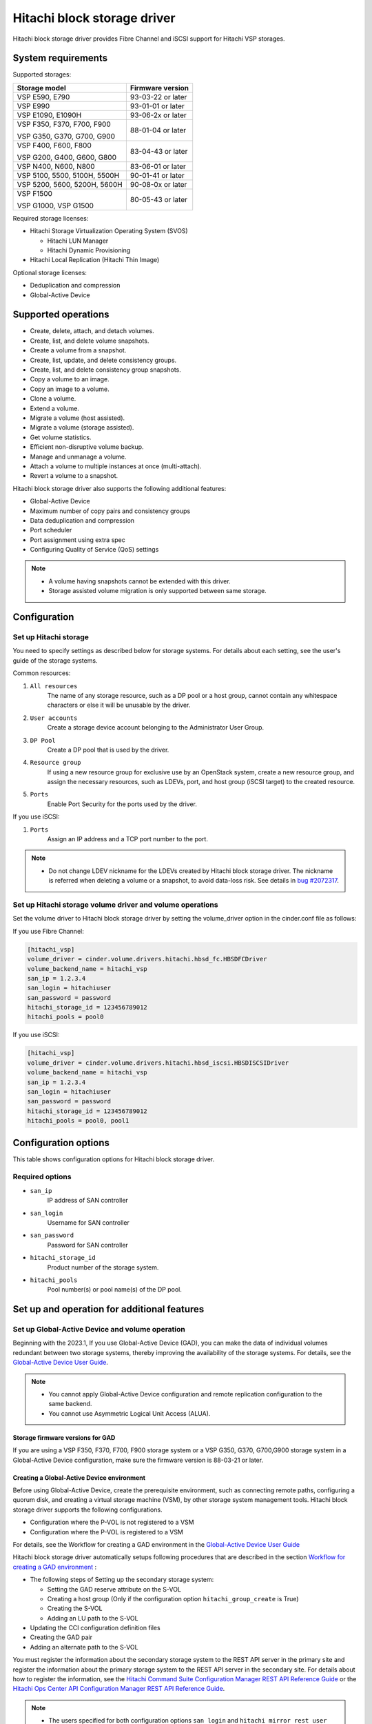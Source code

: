 ============================
Hitachi block storage driver
============================

Hitachi block storage driver provides Fibre Channel and iSCSI support for
Hitachi VSP storages.

System requirements
~~~~~~~~~~~~~~~~~~~

Supported storages:

+-----------------+------------------------+
| Storage model   | Firmware version       |
+=================+========================+
| VSP E590,       | 93-03-22 or later      |
| E790            |                        |
+-----------------+------------------------+
| VSP E990        | 93-01-01 or later      |
+-----------------+------------------------+
| VSP E1090,      | 93-06-2x or later      |
| E1090H          |                        |
+-----------------+------------------------+
| VSP F350,       | 88-01-04 or later      |
| F370,           |                        |
| F700,           |                        |
| F900            |                        |
|                 |                        |
| VSP G350,       |                        |
| G370,           |                        |
| G700,           |                        |
| G900            |                        |
+-----------------+------------------------+
| VSP F400,       | 83-04-43 or later      |
| F600,           |                        |
| F800            |                        |
|                 |                        |
| VSP G200,       |                        |
| G400,           |                        |
| G600,           |                        |
| G800            |                        |
+-----------------+------------------------+
| VSP N400,       | 83-06-01 or later      |
| N600,           |                        |
| N800            |                        |
+-----------------+------------------------+
| VSP 5100,       | 90-01-41 or later      |
| 5500,           |                        |
| 5100H,          |                        |
| 5500H           |                        |
+-----------------+------------------------+
| VSP 5200,       | 90-08-0x or later      |
| 5600,           |                        |
| 5200H,          |                        |
| 5600H           |                        |
+-----------------+------------------------+
| VSP F1500       | 80-05-43 or later      |
|                 |                        |
| VSP G1000,      |                        |
| VSP G1500       |                        |
+-----------------+------------------------+

Required storage licenses:

* Hitachi Storage Virtualization Operating System (SVOS)

  - Hitachi LUN Manager
  - Hitachi Dynamic Provisioning
* Hitachi Local Replication (Hitachi Thin Image)

Optional storage licenses:

* Deduplication and compression

* Global-Active Device

Supported operations
~~~~~~~~~~~~~~~~~~~~

* Create, delete, attach, and detach volumes.
* Create, list, and delete volume snapshots.
* Create a volume from a snapshot.
* Create, list, update, and delete consistency groups.
* Create, list, and delete consistency group snapshots.
* Copy a volume to an image.
* Copy an image to a volume.
* Clone a volume.
* Extend a volume.
* Migrate a volume (host assisted).
* Migrate a volume (storage assisted).
* Get volume statistics.
* Efficient non-disruptive volume backup.
* Manage and unmanage a volume.
* Attach a volume to multiple instances at once (multi-attach).
* Revert a volume to a snapshot.

Hitachi block storage driver also supports the following additional features:

* Global-Active Device
* Maximum number of copy pairs and consistency groups
* Data deduplication and compression
* Port scheduler
* Port assignment using extra spec
* Configuring Quality of Service (QoS) settings

.. note::

   * A volume having snapshots cannot be extended with this driver.

   * Storage assisted volume migration is only supported between same storage.

Configuration
~~~~~~~~~~~~~

Set up Hitachi storage
----------------------

You need to specify settings as described below for storage systems. For
details about each setting, see the user's guide of the storage systems.

Common resources:

1. ``All resources``
    The name of any storage resource, such as a DP pool or a host group,
    cannot contain any whitespace characters or else it will be unusable
    by the driver.

2. ``User accounts``
    Create a storage device account belonging to the Administrator User Group.

3. ``DP Pool``
    Create a DP pool that is used by the driver.

4. ``Resource group``
    If using a new resource group for exclusive use by an OpenStack system,
    create a new resource group, and assign the necessary resources, such as
    LDEVs, port, and host group (iSCSI target) to the created resource.

5. ``Ports``
    Enable Port Security for the ports used by the driver.

If you use iSCSI:

1. ``Ports``
    Assign an IP address and a TCP port number to the port.

.. note::

   * Do not change LDEV nickname for the LDEVs created by Hitachi block
     storage driver. The nickname is referred when deleting a volume or
     a snapshot, to avoid data-loss risk. See details in `bug #2072317`_.

Set up Hitachi storage volume driver and volume operations
----------------------------------------------------------

Set the volume driver to Hitachi block storage driver by setting the
volume_driver option in the cinder.conf file as follows:

If you use Fibre Channel:

.. code-block:: ini

   [hitachi_vsp]
   volume_driver = cinder.volume.drivers.hitachi.hbsd_fc.HBSDFCDriver
   volume_backend_name = hitachi_vsp
   san_ip = 1.2.3.4
   san_login = hitachiuser
   san_password = password
   hitachi_storage_id = 123456789012
   hitachi_pools = pool0

If you use iSCSI:

.. code-block:: ini

   [hitachi_vsp]
   volume_driver = cinder.volume.drivers.hitachi.hbsd_iscsi.HBSDISCSIDriver
   volume_backend_name = hitachi_vsp
   san_ip = 1.2.3.4
   san_login = hitachiuser
   san_password = password
   hitachi_storage_id = 123456789012
   hitachi_pools = pool0, pool1

Configuration options
~~~~~~~~~~~~~~~~~~~~~

This table shows configuration options for Hitachi block storage driver.

.. config-table::
   :config-target: Hitachi block storage driver

   cinder.volume.drivers.hitachi.hbsd_common
   cinder.volume.drivers.hitachi.hbsd_rest
   cinder.volume.drivers.hitachi.hbsd_rest_fc
   cinder.volume.drivers.hitachi.hbsd_replication

Required options
----------------

- ``san_ip``
    IP address of SAN controller

- ``san_login``
    Username for SAN controller

- ``san_password``
    Password for SAN controller

- ``hitachi_storage_id``
    Product number of the storage system.

- ``hitachi_pools``
    Pool number(s) or pool name(s) of the DP pool.

Set up and operation for additional features
~~~~~~~~~~~~~~~~~~~~~~~~~~~~~~~~~~~~~~~~~~~~

Set up Global-Active Device and volume operation
------------------------------------------------

Beginning with the 2023.1, If you use Global-Active Device (GAD),
you can make the data of individual volumes redundant between two
storage systems, thereby improving the availability of the storage systems.
For details, see the `Global-Active Device User Guide`_.

.. note::

   * You cannot apply Global-Active Device configuration and remote
     replication configuration to the same backend.

   * You cannot use Asymmetric Logical Unit Access (ALUA).

Storage firmware versions for GAD
<<<<<<<<<<<<<<<<<<<<<<<<<<<<<<<<<

If you are using a VSP F350, F370, F700, F900 storage system or a VSP G350,
G370, G700,G900 storage system in a Global-Active Device configuration,
make sure the firmware version is 88-03-21 or later.

Creating a Global-Active Device environment
<<<<<<<<<<<<<<<<<<<<<<<<<<<<<<<<<<<<<<<<<<<

Before using Global-Active Device, create the prerequisite environment,
such as connecting remote paths, configuring a quorum disk,
and creating a virtual storage machine (VSM), by other storage system
management tools. Hitachi block storage driver supports the following
configurations.

* Configuration where the P-VOL is not registered to a VSM

* Configuration where the P-VOL is registered to a VSM

For details, see the Workflow for creating a GAD environment in the
`Global-Active Device User Guide`_

Hitachi block storage driver automatically setups following procedures
that are described in the section `Workflow for creating a GAD environment`_ :

* The following steps of Setting up the secondary storage system:

  - Setting the GAD reserve attribute on the S-VOL
  - Creating a host group (Only if the configuration option
    ``hitachi_group_create`` is True)
  - Creating the S-VOL
  - Adding an LU path to the S-VOL

* Updating the CCI configuration definition files

* Creating the GAD pair

* Adding an alternate path to the S-VOL

You must register the information about the secondary storage system to the
REST API server in the primary site and register the information about the
primary storage system to the REST API server in the secondary site.
For details about how to register the information, see the
`Hitachi Command Suite Configuration Manager REST API Reference Guide`_ or
the `Hitachi Ops Center API Configuration Manager REST API Reference Guide`_.

.. note::

   * The users specified for both configuration options
     ``san_login`` and ``hitachi_mirror_rest_user`` must have following
     roles:

     * Storage Administrator (View & Modify)

     * Storage Administrator (Remote Copy)

   * Reserve unused host group IDs (iSCSI target IDs) for the resource groups
     related on the VSM. Reserve the IDs in ascending order. The number of IDs
     you need to reserve is 1 plus the sum of the number of controller nodes
     and the number of compute nodes. For details on how to reserve a host
     group ID (iSCSI target ID), see `Global-Active Device User Guide`_.
   * The LUNs of the host groups (iSCSI targets) of the specified ports on
     the primary storage system must match the LUNs of the host groups
     (iSCSI targets) of the specified ports on the secondary storage system.
     If they do not match, match the LUNs for the primary storage system with
     those for the secondary storage system.
   * When you use a same storage system as secondary storage system for
     Global-Active Device configuration and backend storage system for general
     use at the same time, you cannot use the same ports between different
     backend storage systems.
     Please specify different ports in the configuration options
     ``hitachi_target_ports``, ``hitachi_compute_target_ports``, or
     ``hitachi_rest_pair_target_ports`` between different backend storage
     systems.

Create volume in a Global-Active Device configuration
<<<<<<<<<<<<<<<<<<<<<<<<<<<<<<<<<<<<<<<<<<<<<<<<<<<<<

If you create a Cinder volume in a Global-Active Device configuration,
each Global-Active Device pair is mapped to a Cinder volume.

In order for you to create volumes with the Global-Active Device attribute
specified, you must first create a volume type that contains the
``hbsd:topology=active_active_mirror_volume`` extra-spec.
You can do this as follows:

.. code-block:: console

   $ openstack volume type create <volume type name>
   $ openstack volume type set --property \
   hbsd:topology=active_active_mirror_volume <volume type name>

You can then create GAD volumes as follows:

.. code-block:: console

   $ openstack volume create --type <volume type name> --size <size>

.. note::

   * In this case, the following restrictions apply:

     * You cannot create a volume for which the deduplication and compression
       function is enabled, or creating a volume will be failed with the error
       ``MSGID0753-E: Failed to create a volume in a GAD environment because
       deduplication is enabled for the volume type.``.

   * Note the following if the configuration is "P-VOL registered to a VSM":

     * Do not create volumes whose volume types do not have
       ``hbsd:topology=active_active_mirror_volume`` extra-spec.

     * While setting up the environment, set a virtual LDEV ID for every LDEV
       specified by the configuration option ``hitachi_ldev_range parameter``
       on the primary storage system using storage management software
       because virtual LDEV IDs are necessary for GAD pair creation.

Unavailable Cinder functions
<<<<<<<<<<<<<<<<<<<<<<<<<<<<

Following cinder functions are unavailable in a Global-Active Device
configuration:

* Migrate a volume (storage assisted)

* Manage Volume

* Unmanage Volume

.. note::

   In addition, if the configuration is "P-VOL registered to a VSM",
   the backup creation command of the Backup Volume functions cannot be run
   with the ``--snapshot option`` or the ``--force`` option specified.

Maximum number of copy pairs and consistency groups
---------------------------------------------------

The maximum number of Thin Image pairs that can be created for each LDEV
assigned to a volume (or snapshot) is restricted on a per-storage-system basis.
If the number of pairs exceeds the maximum, copying cannot proceed normally.

For information about the maximum number of copy pairs and consistency groups
that can be created, see the `Hitachi Thin Image User Guide`_.

Configuring Quality of Service (QoS) settings
---------------------------------------------

By configuring Quality of Service (QoS) settings, you can restrict the
I/O processing of each volume, thereby maintaining the required performance
and quality levels.

In Hitachi block storage driver, you can configure the following settings for
each volume. However, you cannot configure these settings for journal volumes.

* Throughput (IOPS, amount of data transferred in MB/s)

  You can set the upper and lower limits on throughput. If an upper
  limit is exceeded, I/O is suppressed. If a lower limit is not met, I/O
  is adjusted so that the lower limit is met.

* Priority level of the I/O processing

  You can set priority levels for the I/O processing of multiple
  volumes.  I/O is adjusted for faster I/O response, starting with
  high-priority volumes.

**System requirements for a QoS**
<<<<<<<<<<<<<<<<<<<<<<<<<<<<<<<<<

**Storage firmware versions**

+-----------------+------------------------+
| Storage model   | Firmware version       |
+=================+========================+
| VSP F350,       | 88-06-01 or later      |
| F370,           |                        |
| F700,           |                        |
| F900            |                        |
|                 |                        |
| VSP G350,       |                        |
| G370,           |                        |
| G700,           |                        |
| G900            |                        |
+-----------------+------------------------+
| VSP 5100,       | 90-04-01 or later      |
| 5500,           |                        |
| 5100H,          |                        |
| 5500H           |                        |
+-----------------+------------------------+

**Storage management software**

Configuration Manager REST API version 10.2.0-00 or later is required.

**Configuring QoS settings and creating volumes**
<<<<<<<<<<<<<<<<<<<<<<<<<<<<<<<<<<<<<<<<<<<<<<<<<

Create QoS specs that define QoS settings, and then associate the QoS
specs with a volume type. You can configure QoS settings for a volume
by running the following functions with this volume type specified.

* Create Volume
* Create Snapshot
* Create Volume from Snapshot
* Create Volume from Volume (Clone)
* Consistency Group
* Generic volume group

The following example describes the procedure for configuring QoS settings
when creating a new volume using the Create Volume function.

Before you begin, Check the following information.

* QoS settings

  - Upper or lower limit on throughput (IOPS, amount of data transferred
    in MB/s)
  - Priority level of I/O processing

* ID and name of the volume type

  A volume type is needed in order to associate it with the QoS specs.
  If no volume types exist, create one in advance.

**Procedure**

1. Create the QoS specs

   a. If you use the cinder command:

.. code-block:: console

    $ cinder qos-create <name-of-the-QoS-specs> [consumer=back-end] \
    <name-of-a-QoS-specs-property>=<value-of-the-QoS-specs-property> \
    [<name-of-a-QoS-specs-property>=<value-of-the-QoS-specs-property> ...]

\
   b. If you use the openstack command:

.. code-block:: console

    $ openstack volume qos create [--consumer back-end] \
    --property \
    <name-of-a-QoS-specs-property>=<value-of-the-QoS-specs-property> \
    [--property \
    <name-of-a-QoS-specs-property>=<value-of-the-QoS-specs-property> ...] \
    <name-of-the-QoS-specs>

\
 Specify a name for ``<name-of-the-QoS-specs>``.

 Specify ``<name-of-a-QoS-specs-property>`` and
 ``<value-of-the-QoS-specs-property>`` as follows.
 For details on the range of values you can specify, see the overview of
 QoS operations in the `Performance Guide`_.

 +--------------------+------------------------------------------+
 | QoS specs property | Description                              |
 +====================+==========================================+
 | upperIops          | The upper limit on IOPS.                 |
 +--------------------+------------------------------------------+
 | upperTransferRate  | The upper limit on the amount of data    |
 |                    | transferred in MB/s.                     |
 +--------------------+------------------------------------------+
 | lowerIops          | The lower limit on IOPS.                 |
 +--------------------+------------------------------------------+
 | lowerTransferRate  | The lower limit on the amount of data    |
 |                    | transferred in MB/s.                     |
 +--------------------+------------------------------------------+
 | responsePriority   | The priority level of the I/O processing.|
 +--------------------+------------------------------------------+

 The following is an example of running the command.

\
   a. If you use the cinder command:

.. code-block:: console

    $ cinder qos-create test_qos consumer=back-end upperIops=2000

\
   b. If you use the openstack command:

.. code-block:: console

    $ openstack volume qos create --consumer back-end \
    --property upperIops=2000 test_qos

\
 When you run this command, the ID of the created QoS specs is also output.
 Record this ID, because you will need it in a later step.

\

2. Associate the QoS specs with a volume type.

   a. If you use the cinder command:

.. code-block:: console

    $ cinder qos-associate <ID-of-the-QoS-specs> <ID-of-the-volume-type>

\
   b. If you use the openstack command:

.. code-block:: console

    $ openstack volume qos associate <name-of-the-QoS-specs> \
    <name-of-the-volume-type>

3. Specify the volume type that is associated with the QoS specs, and then
   create a volume.

   a. If you use the cinder command:

.. code-block:: console

    $ cinder create --volume-type <name-of-the-volume-type> <size>

\
   b. If you use the openstack command:

.. code-block:: console

    $ openstack volume create --size <size> --type <name-of-the-volume-type> \
    <name>

**Changing QoS settings**

To change the QoS settings, use the Retype function to change the volume type
to one that has different QoS specs.

You can also change a volume type for which no QoS specs are set to a volume
type for which QoS specs are set, and vice versa.

**Clearing QoS settings**

To clear the QoS settings, clear the association between the volume type and
QoS specs, and then delete the QoS specs.

Data deduplication and compression
----------------------------------

Use deduplication and compression to improve storage utilization using data
reduction.

For details,
see `Capacity saving function: data deduplication and compression`_
in the `Provisioning Guide`_.

**Enabling deduplication and compression**

To use the deduplication and compression on the storage models, your storage
administrator must first enable the deduplication and compression for the DP
pool.

For details about how to enable this setting, see the description of pool
management in the
`Hitachi Command Suite Configuration Manager REST API Reference Guide`_ or the
`Hitachi Ops Center API Configuration Manager REST API Reference Guide`_.

.. note::

   * Do not set a subscription limit (virtualVolumeCapacityRate) for the DP
     pool.

Creating a volume with deduplication and compression enabled
<<<<<<<<<<<<<<<<<<<<<<<<<<<<<<<<<<<<<<<<<<<<<<<<<<<<<<<<<<<<

To create a volume with the deduplication and compression setting enabled,
enable deduplication and compression for the relevant volume type.

**Procedure**

1. To enable the deduplication and compression setting, specify the value
``deduplication_compression`` for ``hbsd:capacity_saving`` in the extra specs
for the volume type.

2. When creating a volume of the volume type created in the previous step,
you can create a volume with the deduplication and compression function
enabled.

Deleting a volume with deduplication and compression enabled
<<<<<<<<<<<<<<<<<<<<<<<<<<<<<<<<<<<<<<<<<<<<<<<<<<<<<<<<<<<<

The cinder delete command finishes when the storage system starts the LDEV
deletion process. The LDEV cannot be reused until the LDEV deletion process is
completed on the storage system.

Port scheduler
--------------

You can use the port scheduler function to reduce the number of WWNs,
which are storage system resource.

In Hitachi block storage driver, if host groups are created automatically,
host groups are created for each compute node or VM (in an environment that
has a WWN for each VM). If you do not use the port scheduler function,
host groups are created and the same WWNs are registered in all of the ports
that are specified for the configuration option
``hitachi_compute_target_ports`` or for the configuration option
``hitachi_target_ports``.
For Hitachi storage devices, a maximum of 255 host groups and 255 WWNs can be
registered for one port.
When volumes are attached, the upper limit on the number of WWNs that can be
registered might be unexpectedly exceeded.

For the port scheduler function, when the cinder-volume service starts,
the Fibre Channel Zone Manager obtains the WWNs of active compute nodes and
of active VMs. When volumes are attached, the WWNs are registered in
a round-robin procedure, in the same order as the order of ports specified
for the configuiration option ``hitachi_compute_target_ports`` or for the
configuiration option ``hitachi_target_ports``.

If you want to use the port scheduler function,
set the configuration option ``hitachi_port_scheduler``.

.. note::

   * Only Fibre Channel is supported. For details about ports,
     see Fibre Channel connectivity.
   * If a host group already exists in any of the ports specified for the
     configuration option ``hitachi_compute_target_ports`` or for the
     configuration option ``hitachi_target_ports``, no new host group will be
     created on those ports.
   * Restarting the cinder-volume service re-initializes the round robin
     scheduling determined by the configuration option
     ``hitachi_compute_target_ports`` or the configuration option
     ``hitachi_target_ports``.
   * The port scheduler function divides up the active WWNs from each fabric
     controller and registers them to each port. For this reason,
     the number of WWNs registered may vary from port to port.

Port assignment using extra specs
---------------------------------

Defining particular ports in the Hitachi-supported extra spec
``hbsd:target_ports`` determines which of the ports specified by the
configuration options ``hitachi_target_ports`` or the configuration option
``hitachi_compute_target_ports`` are used to create LUN paths during volume
attach operations for each volume type.

.. note::

   * Use a comma to separate multiple ports.
   * In a Global-Active Device configuration, use the extra spec
     ``hbsd:target_ports`` for the primary storage system and the extra spec
     ``hbsd:remote_target_ports`` for the secondary storage system.
   * In a Global-Active Device configuration, the ports specified for
     the extra spec ``hbsd:target_ports`` must be specified for both the
     configuration options for the primary storage system
     (``hitachi_target_ports`` or ``hitachi_compute_target_ports``)
     and for the secondary storage system
     (``hitachi_mirror_target_ports`` or
     ``hitachi_mirror_compute_target_ports``).

.. Document Hyperlinks
.. _Global-Active Device User Guide: https://knowledge.hitachivantara.com/
  Documents/Management_Software/SVOS/9.8.7/Global-Active_Device
.. _Hitachi Command Suite Configuration Manager REST API Reference Guide:
  https://knowledge.hitachivantara.com/Documents/Management_Software/
  Ops_Center/API_Configuration_Manager/10.5.x/REST_API_Reference_Guide
.. _Hitachi Ops Center API Configuration Manager REST API Reference Guide:
  https://knowledge.hitachivantara.com/Documents/Management_Software/
  Ops_Center/10.9.x/API_Configuration_Manager
.. _Hitachi Thin Image User Guide: https://knowledge.hitachivantara.com/
  Documents/Management_Software/SVOS/7.3.1/Administration_Guides/
  Thin_Image_User_Guide
.. _Workflow for creating a GAD environment:
  https://knowledge.hitachivantara.com/Documents/Management_Software/SVOS/
  9.8.7/Global-Active_Device/04_Configuration_and_pair_management_using_CCI
.. _Provisioning Guide:
  https://docs.hitachivantara.com/r/en-us/svos/9.8.7/mk-97hm85026/
  introduction-to-provisioning
.. _Capacity saving function\: data deduplication and compression:
  https://docs.hitachivantara.com/r/en-us/svos/9.8.7/mk-97hm85026/
  about-adaptive-data-reduction/capacity-saving/
  capacity-saving-function-data-deduplication-and-compression
.. _bug #2072317:
  https://bugs.launchpad.net/cinder/+bug/2072317
.. _Performance Guide:
  https://docs.hitachivantara.com/r/en-us/svos/9.6.0/mk-98rd9019/
  hitachi-performance-monitor-operations
